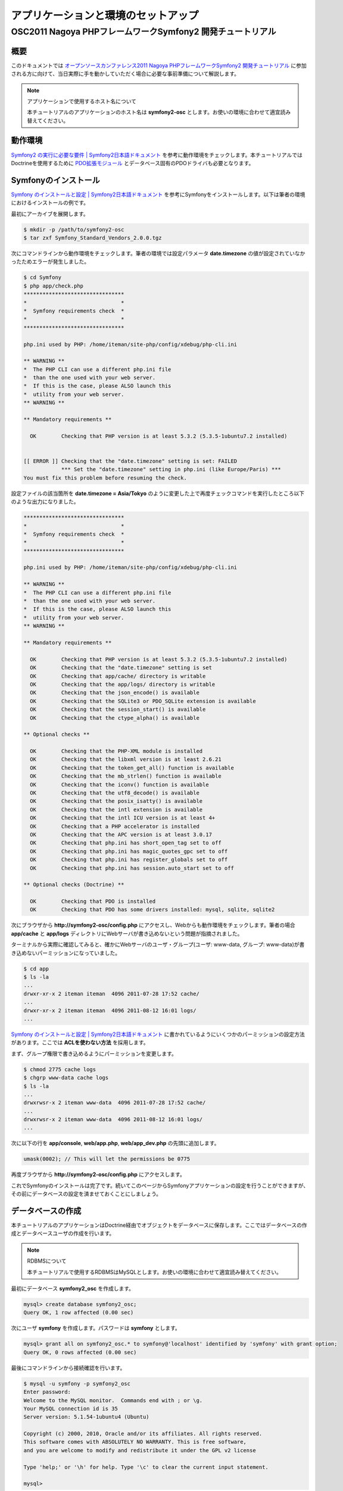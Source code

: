 .. -*- coding: utf-8; -*-
==================
アプリケーションと環境のセットアップ
==================
------------------------------------------------------
OSC2011 Nagoya PHPフレームワークSymfony2 開発チュートリアル
------------------------------------------------------

概要
====
このドキュメントでは `オープンソースカンファレンス2011 Nagoya PHPフレームワークSymfony2 開発チュートリアル <https://www.ospn.jp/osc2011-nagoya/modules/eguide/event.php?eid=13>`_ に参加される方に向けて、当日実際に手を動かしていただく場合に必要な事前準備について解説します。

.. note:: アプリケーションで使用するホスト名について

    本チュートリアルのアプリケーションのホスト名は **symfony2-osc** とします。お使いの環境に合わせて適宜読み替えてください。

動作環境
====
`Symfony2 の実行に必要な要件 | Symfony2日本語ドキュメント <http://docs.symfony.gr.jp/symfony2/reference/requirements.html>`_ を参考に動作環境をチェックします。本チュートリアルではDoctrineを使用するために `PDO拡張モジュール <http://www.php.net/manual/ja/book.pdo.php>`_ とデータベース固有のPDOドライバも必要となります。

Symfonyのインストール
====
`Symfony のインストールと設定 | Symfony2日本語ドキュメント <http://docs.symfony.gr.jp/symfony2/book/installation.html>`_ を参考にSymfonyをインストールします。以下は筆者の環境におけるインストールの例です。

最初にアーカイブを展開します。

.. code-block:: bash

    $ mkdir -p /path/to/symfony2-osc
    $ tar zxf Symfony_Standard_Vendors_2.0.0.tgz

次にコマンドラインから動作環境をチェックします。筆者の環境では設定パラメータ **date.timezone** の値が設定されていなかったためエラーが発生しました。

.. code-block:: bash

    $ cd Symfony
    $ php app/check.php 
    ********************************
    *                              *
    *  Symfony requirements check  *
    *                              *
    ********************************
    
    php.ini used by PHP: /home/iteman/site-php/config/xdebug/php-cli.ini
    
    ** WARNING **
    *  The PHP CLI can use a different php.ini file
    *  than the one used with your web server.
    *  If this is the case, please ALSO launch this
    *  utility from your web server.
    ** WARNING **
    
    ** Mandatory requirements **
    
      OK        Checking that PHP version is at least 5.3.2 (5.3.5-1ubuntu7.2 installed)
    
    
    [[ ERROR ]] Checking that the "date.timezone" setting is set: FAILED
                *** Set the "date.timezone" setting in php.ini (like Europe/Paris) ***
    You must fix this problem before resuming the check.

設定ファイルの該当箇所を **date.timezone = Asia/Tokyo** のように変更した上で再度チェックコマンドを実行したところ以下のような出力になりました。

.. code-block:: bash

    ********************************
    *                              *
    *  Symfony requirements check  *
    *                              *
    ********************************
    
    php.ini used by PHP: /home/iteman/site-php/config/xdebug/php-cli.ini
    
    ** WARNING **
    *  The PHP CLI can use a different php.ini file
    *  than the one used with your web server.
    *  If this is the case, please ALSO launch this
    *  utility from your web server.
    ** WARNING **
    
    ** Mandatory requirements **
    
      OK        Checking that PHP version is at least 5.3.2 (5.3.5-1ubuntu7.2 installed)
      OK        Checking that the "date.timezone" setting is set
      OK        Checking that app/cache/ directory is writable
      OK        Checking that the app/logs/ directory is writable
      OK        Checking that the json_encode() is available
      OK        Checking that the SQLite3 or PDO_SQLite extension is available
      OK        Checking that the session_start() is available
      OK        Checking that the ctype_alpha() is available
    
    ** Optional checks **
    
      OK        Checking that the PHP-XML module is installed
      OK        Checking that the libxml version is at least 2.6.21
      OK        Checking that the token_get_all() function is available
      OK        Checking that the mb_strlen() function is available
      OK        Checking that the iconv() function is available
      OK        Checking that the utf8_decode() is available
      OK        Checking that the posix_isatty() is available
      OK        Checking that the intl extension is available
      OK        Checking that the intl ICU version is at least 4+
      OK        Checking that a PHP accelerator is installed
      OK        Checking that the APC version is at least 3.0.17
      OK        Checking that php.ini has short_open_tag set to off
      OK        Checking that php.ini has magic_quotes_gpc set to off
      OK        Checking that php.ini has register_globals set to off
      OK        Checking that php.ini has session.auto_start set to off
    
    ** Optional checks (Doctrine) **
    
      OK        Checking that PDO is installed
      OK        Checking that PDO has some drivers installed: mysql, sqlite, sqlite2

次にブラウザから **http://symfony2-osc/config.php** にアクセスし、Webからも動作環境をチェックします。筆者の場合 **app/cache** と **app/logs** ディレクトリにWebサーバが書き込めないという問題が指摘されました。

.. image:: images/config1.png

ターミナルから実際に確認してみると、確かにWebサーバのユーザ・グループ(ユーザ: www-data, グループ: www-data)が書き込めないパーミッションになっていました。

.. code-block:: bash

    $ cd app
    $ ls -la
    ...
    drwxr-xr-x 2 iteman iteman  4096 2011-07-28 17:52 cache/
    ...
    drwxr-xr-x 2 iteman iteman  4096 2011-08-12 16:01 logs/
    ...

`Symfony のインストールと設定 | Symfony2日本語ドキュメント <http://docs.symfony.gr.jp/symfony2/book/installation.html>`_ に書かれているようにいくつかのパーミッションの設定方法があります。ここでは **ACLを使わない方法** を採用します。

まず、グループ権限で書き込めるようにパーミッションを変更します。

.. code-block:: bash

    $ chmod 2775 cache logs
    $ chgrp www-data cache logs
    $ ls -la
    ...
    drwxrwsr-x 2 iteman www-data  4096 2011-07-28 17:52 cache/
    ...
    drwxrwsr-x 2 iteman www-data  4096 2011-08-12 16:01 logs/
    ...

次に以下の行を **app/console**, **web/app.php**, **web/app_dev.php** の先頭に追加します。

.. code-block:: bash

    umask(0002); // This will let the permissions be 0775


再度ブラウザから **http://symfony2-osc/config.php** にアクセスします。

.. image:: images/config2.png

これでSymfonyのインストールは完了です。続いてこのページからSymfonyアプリケーションの設定を行うことができますが、その前にデータベースの設定を済ませておくことにしましょう。

データベースの作成
====

本チュートリアルのアプリケーションはDoctrine経由でオブジェクトをデータベースに保存します。ここではデータベースの作成とデータベースユーザの作成を行います。

.. note:: RDBMSについて

    本チュートリアルで使用するRDBMSはMySQLとします。お使いの環境に合わせて適宜読み替えてください。

最初にデータベース **symfony2_osc** を作成します。

.. code-block:: bash

    mysql> create database symfony2_osc;
    Query OK, 1 row affected (0.00 sec)

次にユーザ **symfony** を作成します。パスワードは **symfony** とします。

.. code-block:: bash

    mysql> grant all on symfony2_osc.* to symfony@'localhost' identified by 'symfony' with grant option;
    Query OK, 0 rows affected (0.00 sec)

最後にコマンドラインから接続確認を行います。

.. code-block:: bash

    $ mysql -u symfony -p symfony2_osc
    Enter password: 
    Welcome to the MySQL monitor.  Commands end with ; or \g.
    Your MySQL connection id is 35
    Server version: 5.1.54-1ubuntu4 (Ubuntu)
    
    Copyright (c) 2000, 2010, Oracle and/or its affiliates. All rights reserved.
    This software comes with ABSOLUTELY NO WARRANTY. This is free software,
    and you are welcome to modify and redistribute it under the GPL v2 license
    
    Type 'help;' or '\h' for help. Type '\c' to clear the current input statement.
    
    mysql> 

Symfonyアプリケーションの設定
====

データベースの作成が完了したら、ブラウザから **http://symfony2-osc/config.php** にアクセスし、オンラインでSymfonyアプリケーションの設定を行います。ここで設定する内容は最終的に **app/config/parameters.ini** ファイルに書き込まれるため、あらかじめWebサーバから書き込めるようにしておく必要があります。

準備ができたらリンク **Configure your Symfony Application online** をクリックします。するとデータベース接続設定のページが表示されます。

.. image:: images/config-database.png

フォームに接続情報を入力し **NEXT STEP** ボタンをクリックします。するとGlobal Secretの設定ページが表示されます。

.. image:: images/config-secret.png

**GENERATE** ボタンをクリックし、Secretを生成します。Secretが確定したら **NEXT STEP** ボタンをクリックします。すると設定内容の書き込みが行われ、その内容がページに表示されます。

.. image:: images/config-final.png

以上でアプリケーションと環境のセットアップは完了です。

参考
====

* `Symfony2 の実行に必要な要件 | Symfony2日本語ドキュメント <http://docs.symfony.gr.jp/symfony2/reference/requirements.html>`_
* `Symfony のインストールと設定 | Symfony2日本語ドキュメント <http://docs.symfony.gr.jp/symfony2/book/installation.html>`_
